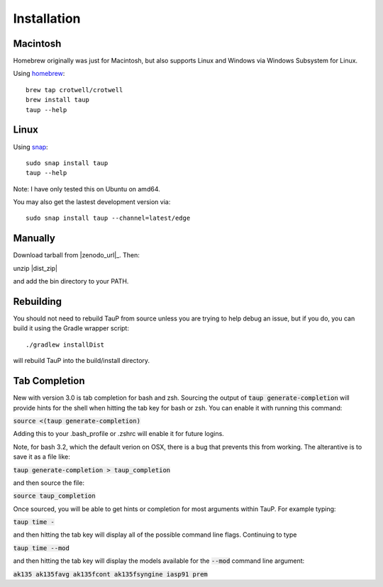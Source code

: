 
============
Installation
============

Macintosh
---------------------------------------------------

Homebrew originally was just for Macintosh, but also supports
Linux and Windows via Windows Subsystem for Linux.

Using `homebrew <https://brew.sh/>`_::

  brew tap crotwell/crotwell
  brew install taup
  taup --help


Linux
-----

Using `snap <https://snapcraft.io>`_::

  sudo snap install taup
  taup --help


Note: I have only tested this on Ubuntu on amd64.

You may also get the lastest development version via::

  sudo snap install taup --channel=latest/edge


Manually
--------

Download tarball from |zenodo_url|_. Then::

unzip |dist_zip|

and add the bin directory to your PATH.


Rebuilding
-----------

You should not need to rebuild TauP from source unless you are trying
to help debug an issue, but if
you do, you can build it using the Gradle wrapper script::

  ./gradlew installDist

will rebuild TauP into the build/install directory.


Tab Completion
--------------

New with version 3.0 is tab completion for bash and zsh. Sourcing the output of
:code:`taup generate-completion` will provide hints
for the shell when hitting the tab key for bash or zsh. You can enable it
with running this command:

:code:`source <(taup generate-completion)`

Adding this to your .bash_profile or .zshrc will enable it for future logins.

Note, for bash 3.2, which the default verion on OSX, there is a bug that
prevents this from working. The alterantive is to save it as a file like:

:code:`taup generate-completion > taup_completion`

and then source the file:

:code:`source taup_completion`

Once sourced, you will be able to get hints or completion for most arguments
within TauP. For example typing:

:code:`taup time -`

and then hitting the tab key will display all of the possible command line
flags. Continuing to type

:code:`taup time --mod`

and then hitting the tab key will display the models available for the
:code:`--mod` command line argument:

:code:`ak135        ak135favg    ak135fcont   ak135fsyngine  iasp91       prem`

